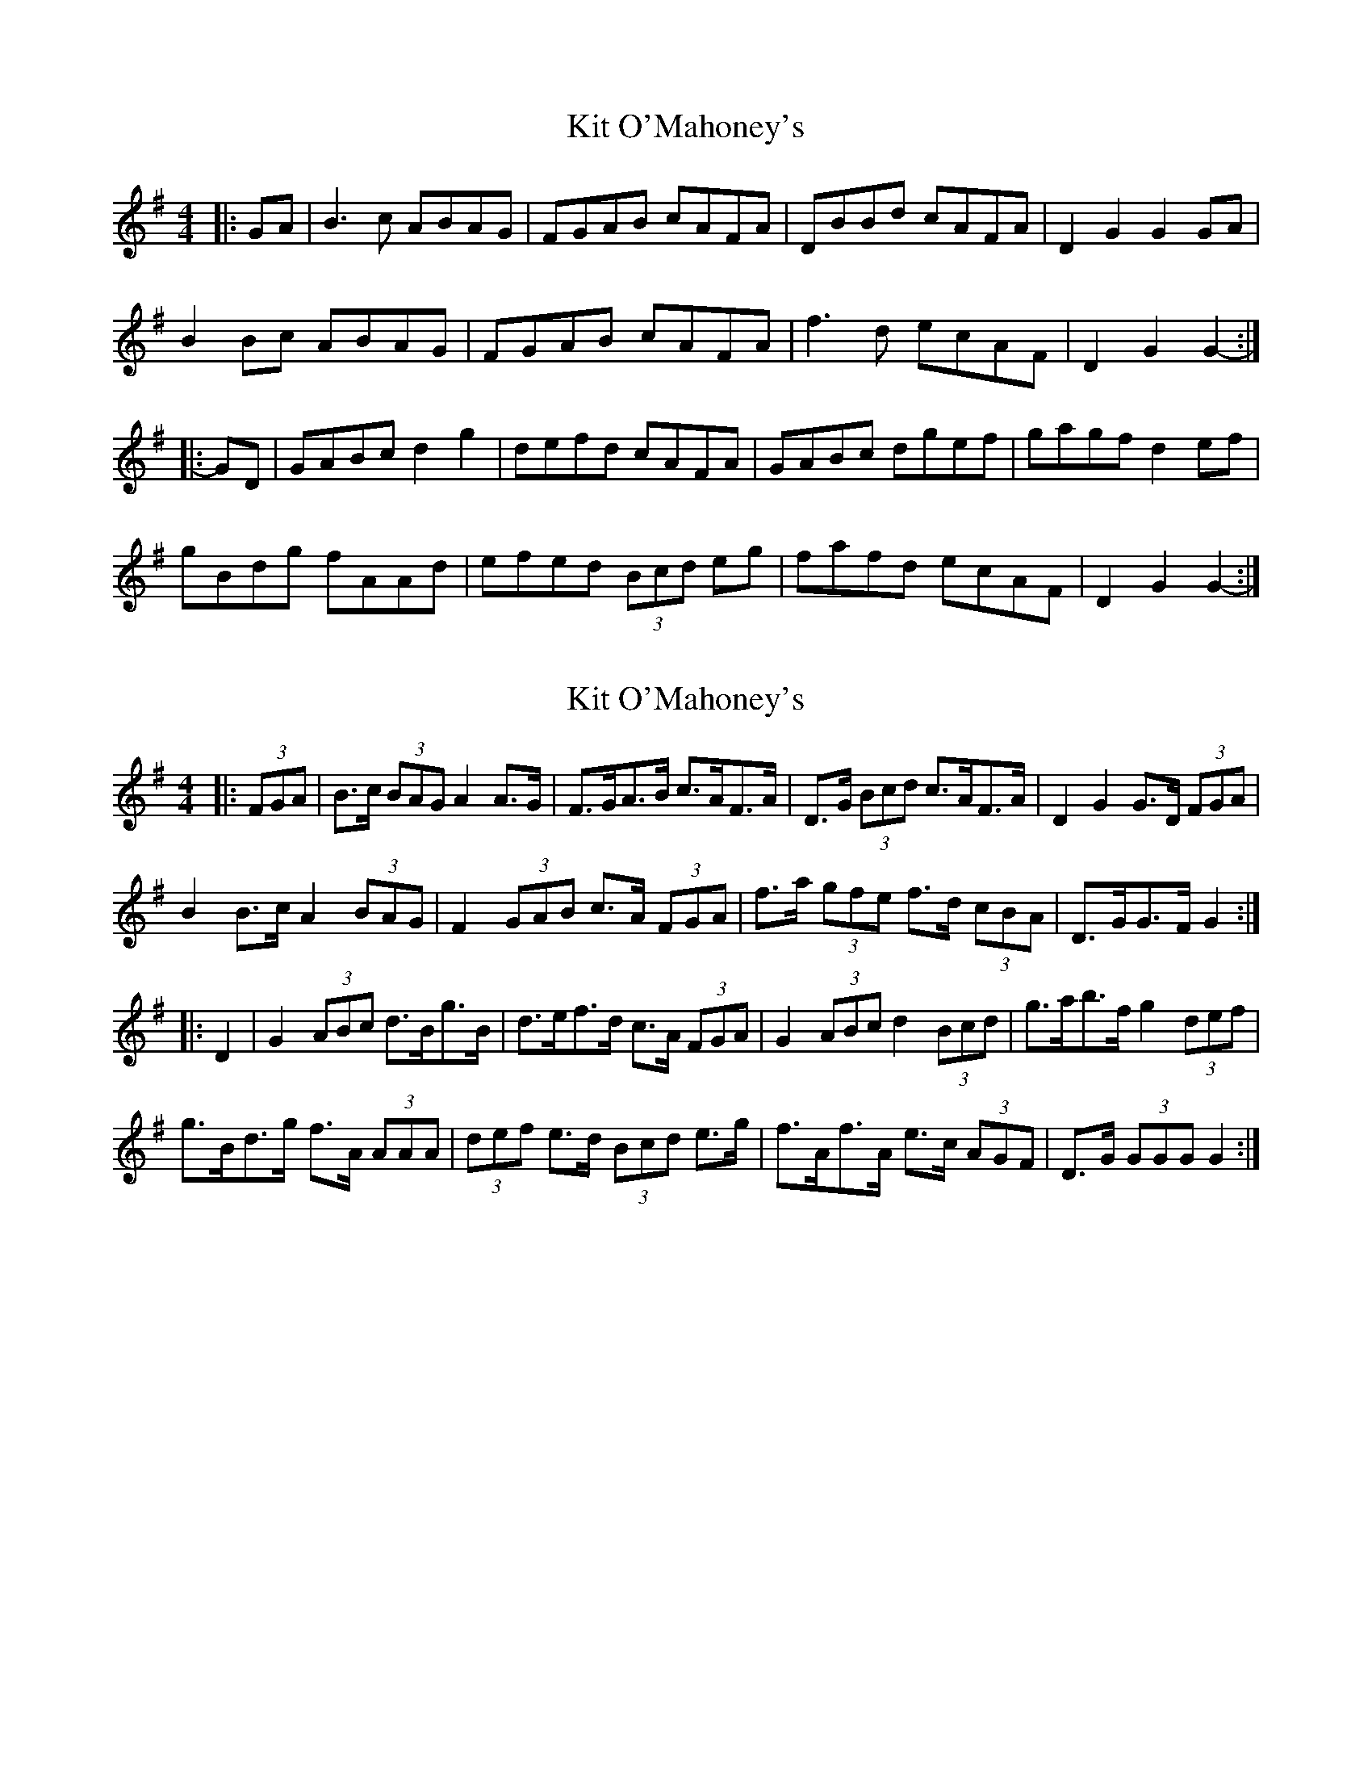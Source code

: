X: 1
T: Kit O'Mahoney's
Z: ceolachan
S: https://thesession.org/tunes/5970#setting5970
R: hornpipe
M: 4/4
L: 1/8
K: Gmaj
|: GA |B3 c ABAG | FGAB cAFA | DBBd cAFA | D2 G2 G2 GA |
B2 Bc ABAG | FGAB cAFA | f3 d ecAF | D2 G2 G2- :|
|: GD |GABc d2 g2 | defd cAFA | GABc dgef | gagf d2 ef |
gBdg fAAd | efed (3Bcd eg | fafd ecAF | D2 G2 G2- :|
X: 2
T: Kit O'Mahoney's
Z: ceolachan
S: https://thesession.org/tunes/5970#setting17864
R: hornpipe
M: 4/4
L: 1/8
K: Gmaj
|: (3FGA |B>c (3BAG A2 A>G | F>GA>B c>AF>A | D>G (3Bcd c>AF>A | D2 G2 G>D (3FGA |
B2 B>c A2 (3BAG | F2 (3GAB c>A (3FGA | f>a (3gfe f>d (3cBA | D>GG>F G2 :|
|: D2 |G2 (3ABc d>Bg>B | d>ef>d c>A (3FGA | G2 (3ABc d2 (3Bcd | g>ab>f g2 (3def |
g>Bd>g f>A (3AAA | (3def e>d (3Bcd e>g | f>Af>A e>c (3AGF | D>G (3GGG G2 :|
X: 3
T: Kit O'Mahoney's
Z: GaryAMartin
S: https://thesession.org/tunes/5970#setting17865
R: hornpipe
M: 4/4
L: 1/8
K: Gmaj
dc|{d}BdBG ABAG|{A}FGAB {e}cAFA|BGBd cAGF|DDG2 G2dc|{d}BdBG ABAG|FGAB cA ag|ff/f/fd cAGF|DDG2 G2dc||{d}BdBG ABAG|FGAB cAFA|DGBd cAGF|DDG2 G2dc|{d}BdBd AdAG|FGAB cA ag|ff/f/fd cAGF|DDG2 GDB,D||GABc d2g2|defd cAGF|GABc ddef|gagf d2ef|gBdg fAdf|efed ^cd (3efg|fafd cAGF|DDG2 GDB,D||GABc d2g2|defd cAGF|GABc ddef|gagf d2ef|gBdg fAdf|efed ^cd (3efg|fafd cAGF|DDG2 GDB,D|]
X: 4
T: Kit O'Mahoney's
Z: ceolachan
S: https://thesession.org/tunes/5970#setting17866
R: hornpipe
M: 4/4
L: 1/8
K: Gmaj
B>c (3BAG A2 A>G | F>GA>B c>AF>A | D>G (3Bcd c>AF>A | D2 G2 G>D (3FGA |B2 B>c A2 (3BAG | F2 (3GAB c>A (3FGA | f>a (3gfe f>d (3cBA | D>GG>F G2 :| G2 (3ABc d>Bg>B | d>ef>d c>A (3FGA | G2 (3ABc d2 (3Bcd | g>ab>f g2 (3def | g>Bd>g f>A (3AAA | (3def e>d (3Bcd e>g | f>Af>A e>c (3AGF | D>G (3GGG G2 :|
